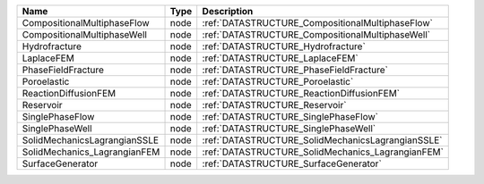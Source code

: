 

============================ ==== ================================================= 
Name                         Type Description                                       
============================ ==== ================================================= 
CompositionalMultiphaseFlow  node :ref:`DATASTRUCTURE_CompositionalMultiphaseFlow`  
CompositionalMultiphaseWell  node :ref:`DATASTRUCTURE_CompositionalMultiphaseWell`  
Hydrofracture                node :ref:`DATASTRUCTURE_Hydrofracture`                
LaplaceFEM                   node :ref:`DATASTRUCTURE_LaplaceFEM`                   
PhaseFieldFracture           node :ref:`DATASTRUCTURE_PhaseFieldFracture`           
Poroelastic                  node :ref:`DATASTRUCTURE_Poroelastic`                  
ReactionDiffusionFEM         node :ref:`DATASTRUCTURE_ReactionDiffusionFEM`         
Reservoir                    node :ref:`DATASTRUCTURE_Reservoir`                    
SinglePhaseFlow              node :ref:`DATASTRUCTURE_SinglePhaseFlow`              
SinglePhaseWell              node :ref:`DATASTRUCTURE_SinglePhaseWell`              
SolidMechanicsLagrangianSSLE node :ref:`DATASTRUCTURE_SolidMechanicsLagrangianSSLE` 
SolidMechanics_LagrangianFEM node :ref:`DATASTRUCTURE_SolidMechanics_LagrangianFEM` 
SurfaceGenerator             node :ref:`DATASTRUCTURE_SurfaceGenerator`             
============================ ==== ================================================= 


